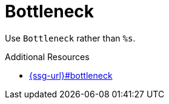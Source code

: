 :navtitle: Bottleneck
:keywords: reference, rule, Bottleneck

= Bottleneck

Use `Bottleneck` rather than `%s`.

.Additional Resources

* link:{ssg-url}#bottleneck[]

